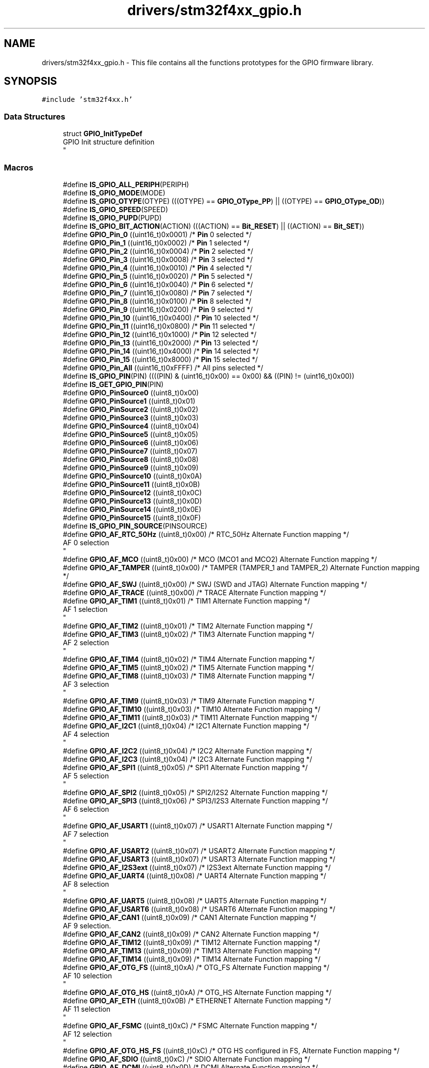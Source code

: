 .TH "drivers/stm32f4xx_gpio.h" 3 "Version 0.1.-" "Square Root Approximation" \" -*- nroff -*-
.ad l
.nh
.SH NAME
drivers/stm32f4xx_gpio.h \- This file contains all the functions prototypes for the GPIO firmware library\&.  

.SH SYNOPSIS
.br
.PP
\fC#include 'stm32f4xx\&.h'\fP
.br

.SS "Data Structures"

.in +1c
.ti -1c
.RI "struct \fBGPIO_InitTypeDef\fP"
.br
.RI "GPIO Init structure definition 
.br
 "
.in -1c
.SS "Macros"

.in +1c
.ti -1c
.RI "#define \fBIS_GPIO_ALL_PERIPH\fP(PERIPH)"
.br
.ti -1c
.RI "#define \fBIS_GPIO_MODE\fP(MODE)"
.br
.ti -1c
.RI "#define \fBIS_GPIO_OTYPE\fP(OTYPE)   (((OTYPE) == \fBGPIO_OType_PP\fP) || ((OTYPE) == \fBGPIO_OType_OD\fP))"
.br
.ti -1c
.RI "#define \fBIS_GPIO_SPEED\fP(SPEED)"
.br
.ti -1c
.RI "#define \fBIS_GPIO_PUPD\fP(PUPD)"
.br
.ti -1c
.RI "#define \fBIS_GPIO_BIT_ACTION\fP(ACTION)   (((ACTION) == \fBBit_RESET\fP) || ((ACTION) == \fBBit_SET\fP))"
.br
.ti -1c
.RI "#define \fBGPIO_Pin_0\fP   ((uint16_t)0x0001)  /* \fBPin\fP 0 selected */"
.br
.ti -1c
.RI "#define \fBGPIO_Pin_1\fP   ((uint16_t)0x0002)  /* \fBPin\fP 1 selected */"
.br
.ti -1c
.RI "#define \fBGPIO_Pin_2\fP   ((uint16_t)0x0004)  /* \fBPin\fP 2 selected */"
.br
.ti -1c
.RI "#define \fBGPIO_Pin_3\fP   ((uint16_t)0x0008)  /* \fBPin\fP 3 selected */"
.br
.ti -1c
.RI "#define \fBGPIO_Pin_4\fP   ((uint16_t)0x0010)  /* \fBPin\fP 4 selected */"
.br
.ti -1c
.RI "#define \fBGPIO_Pin_5\fP   ((uint16_t)0x0020)  /* \fBPin\fP 5 selected */"
.br
.ti -1c
.RI "#define \fBGPIO_Pin_6\fP   ((uint16_t)0x0040)  /* \fBPin\fP 6 selected */"
.br
.ti -1c
.RI "#define \fBGPIO_Pin_7\fP   ((uint16_t)0x0080)  /* \fBPin\fP 7 selected */"
.br
.ti -1c
.RI "#define \fBGPIO_Pin_8\fP   ((uint16_t)0x0100)  /* \fBPin\fP 8 selected */"
.br
.ti -1c
.RI "#define \fBGPIO_Pin_9\fP   ((uint16_t)0x0200)  /* \fBPin\fP 9 selected */"
.br
.ti -1c
.RI "#define \fBGPIO_Pin_10\fP   ((uint16_t)0x0400)  /* \fBPin\fP 10 selected */"
.br
.ti -1c
.RI "#define \fBGPIO_Pin_11\fP   ((uint16_t)0x0800)  /* \fBPin\fP 11 selected */"
.br
.ti -1c
.RI "#define \fBGPIO_Pin_12\fP   ((uint16_t)0x1000)  /* \fBPin\fP 12 selected */"
.br
.ti -1c
.RI "#define \fBGPIO_Pin_13\fP   ((uint16_t)0x2000)  /* \fBPin\fP 13 selected */"
.br
.ti -1c
.RI "#define \fBGPIO_Pin_14\fP   ((uint16_t)0x4000)  /* \fBPin\fP 14 selected */"
.br
.ti -1c
.RI "#define \fBGPIO_Pin_15\fP   ((uint16_t)0x8000)  /* \fBPin\fP 15 selected */"
.br
.ti -1c
.RI "#define \fBGPIO_Pin_All\fP   ((uint16_t)0xFFFF)  /* All pins selected */"
.br
.ti -1c
.RI "#define \fBIS_GPIO_PIN\fP(PIN)   ((((PIN) & (uint16_t)0x00) == 0x00) && ((PIN) != (uint16_t)0x00))"
.br
.ti -1c
.RI "#define \fBIS_GET_GPIO_PIN\fP(PIN)"
.br
.ti -1c
.RI "#define \fBGPIO_PinSource0\fP   ((uint8_t)0x00)"
.br
.ti -1c
.RI "#define \fBGPIO_PinSource1\fP   ((uint8_t)0x01)"
.br
.ti -1c
.RI "#define \fBGPIO_PinSource2\fP   ((uint8_t)0x02)"
.br
.ti -1c
.RI "#define \fBGPIO_PinSource3\fP   ((uint8_t)0x03)"
.br
.ti -1c
.RI "#define \fBGPIO_PinSource4\fP   ((uint8_t)0x04)"
.br
.ti -1c
.RI "#define \fBGPIO_PinSource5\fP   ((uint8_t)0x05)"
.br
.ti -1c
.RI "#define \fBGPIO_PinSource6\fP   ((uint8_t)0x06)"
.br
.ti -1c
.RI "#define \fBGPIO_PinSource7\fP   ((uint8_t)0x07)"
.br
.ti -1c
.RI "#define \fBGPIO_PinSource8\fP   ((uint8_t)0x08)"
.br
.ti -1c
.RI "#define \fBGPIO_PinSource9\fP   ((uint8_t)0x09)"
.br
.ti -1c
.RI "#define \fBGPIO_PinSource10\fP   ((uint8_t)0x0A)"
.br
.ti -1c
.RI "#define \fBGPIO_PinSource11\fP   ((uint8_t)0x0B)"
.br
.ti -1c
.RI "#define \fBGPIO_PinSource12\fP   ((uint8_t)0x0C)"
.br
.ti -1c
.RI "#define \fBGPIO_PinSource13\fP   ((uint8_t)0x0D)"
.br
.ti -1c
.RI "#define \fBGPIO_PinSource14\fP   ((uint8_t)0x0E)"
.br
.ti -1c
.RI "#define \fBGPIO_PinSource15\fP   ((uint8_t)0x0F)"
.br
.ti -1c
.RI "#define \fBIS_GPIO_PIN_SOURCE\fP(PINSOURCE)"
.br
.ti -1c
.RI "#define \fBGPIO_AF_RTC_50Hz\fP   ((uint8_t)0x00)  /* RTC_50Hz Alternate Function mapping */"
.br
.RI "AF 0 selection 
.br
 "
.ti -1c
.RI "#define \fBGPIO_AF_MCO\fP   ((uint8_t)0x00)  /* MCO (MCO1 and MCO2) Alternate Function mapping */"
.br
.ti -1c
.RI "#define \fBGPIO_AF_TAMPER\fP   ((uint8_t)0x00)  /* TAMPER (TAMPER_1 and TAMPER_2) Alternate Function mapping */"
.br
.ti -1c
.RI "#define \fBGPIO_AF_SWJ\fP   ((uint8_t)0x00)  /* SWJ (SWD and JTAG) Alternate Function mapping */"
.br
.ti -1c
.RI "#define \fBGPIO_AF_TRACE\fP   ((uint8_t)0x00)  /* TRACE Alternate Function mapping */"
.br
.ti -1c
.RI "#define \fBGPIO_AF_TIM1\fP   ((uint8_t)0x01)  /* TIM1 Alternate Function mapping */"
.br
.RI "AF 1 selection 
.br
 "
.ti -1c
.RI "#define \fBGPIO_AF_TIM2\fP   ((uint8_t)0x01)  /* TIM2 Alternate Function mapping */"
.br
.ti -1c
.RI "#define \fBGPIO_AF_TIM3\fP   ((uint8_t)0x02)  /* TIM3 Alternate Function mapping */"
.br
.RI "AF 2 selection 
.br
 "
.ti -1c
.RI "#define \fBGPIO_AF_TIM4\fP   ((uint8_t)0x02)  /* TIM4 Alternate Function mapping */"
.br
.ti -1c
.RI "#define \fBGPIO_AF_TIM5\fP   ((uint8_t)0x02)  /* TIM5 Alternate Function mapping */"
.br
.ti -1c
.RI "#define \fBGPIO_AF_TIM8\fP   ((uint8_t)0x03)  /* TIM8 Alternate Function mapping */"
.br
.RI "AF 3 selection 
.br
 "
.ti -1c
.RI "#define \fBGPIO_AF_TIM9\fP   ((uint8_t)0x03)  /* TIM9 Alternate Function mapping */"
.br
.ti -1c
.RI "#define \fBGPIO_AF_TIM10\fP   ((uint8_t)0x03)  /* TIM10 Alternate Function mapping */"
.br
.ti -1c
.RI "#define \fBGPIO_AF_TIM11\fP   ((uint8_t)0x03)  /* TIM11 Alternate Function mapping */"
.br
.ti -1c
.RI "#define \fBGPIO_AF_I2C1\fP   ((uint8_t)0x04)  /* I2C1 Alternate Function mapping */"
.br
.RI "AF 4 selection 
.br
 "
.ti -1c
.RI "#define \fBGPIO_AF_I2C2\fP   ((uint8_t)0x04)  /* I2C2 Alternate Function mapping */"
.br
.ti -1c
.RI "#define \fBGPIO_AF_I2C3\fP   ((uint8_t)0x04)  /* I2C3 Alternate Function mapping */"
.br
.ti -1c
.RI "#define \fBGPIO_AF_SPI1\fP   ((uint8_t)0x05)  /* SPI1 Alternate Function mapping */"
.br
.RI "AF 5 selection 
.br
 "
.ti -1c
.RI "#define \fBGPIO_AF_SPI2\fP   ((uint8_t)0x05)  /* SPI2/I2S2 Alternate Function mapping */"
.br
.ti -1c
.RI "#define \fBGPIO_AF_SPI3\fP   ((uint8_t)0x06)  /* SPI3/I2S3 Alternate Function mapping */"
.br
.RI "AF 6 selection 
.br
 "
.ti -1c
.RI "#define \fBGPIO_AF_USART1\fP   ((uint8_t)0x07)  /* USART1 Alternate Function mapping */"
.br
.RI "AF 7 selection 
.br
 "
.ti -1c
.RI "#define \fBGPIO_AF_USART2\fP   ((uint8_t)0x07)  /* USART2 Alternate Function mapping */"
.br
.ti -1c
.RI "#define \fBGPIO_AF_USART3\fP   ((uint8_t)0x07)  /* USART3 Alternate Function mapping */"
.br
.ti -1c
.RI "#define \fBGPIO_AF_I2S3ext\fP   ((uint8_t)0x07)  /* I2S3ext Alternate Function mapping */"
.br
.ti -1c
.RI "#define \fBGPIO_AF_UART4\fP   ((uint8_t)0x08)  /* UART4 Alternate Function mapping */"
.br
.RI "AF 8 selection 
.br
 "
.ti -1c
.RI "#define \fBGPIO_AF_UART5\fP   ((uint8_t)0x08)  /* UART5 Alternate Function mapping */"
.br
.ti -1c
.RI "#define \fBGPIO_AF_USART6\fP   ((uint8_t)0x08)  /* USART6 Alternate Function mapping */"
.br
.ti -1c
.RI "#define \fBGPIO_AF_CAN1\fP   ((uint8_t)0x09)  /* CAN1 Alternate Function mapping */"
.br
.RI "AF 9 selection\&. "
.ti -1c
.RI "#define \fBGPIO_AF_CAN2\fP   ((uint8_t)0x09)  /* CAN2 Alternate Function mapping */"
.br
.ti -1c
.RI "#define \fBGPIO_AF_TIM12\fP   ((uint8_t)0x09)  /* TIM12 Alternate Function mapping */"
.br
.ti -1c
.RI "#define \fBGPIO_AF_TIM13\fP   ((uint8_t)0x09)  /* TIM13 Alternate Function mapping */"
.br
.ti -1c
.RI "#define \fBGPIO_AF_TIM14\fP   ((uint8_t)0x09)  /* TIM14 Alternate Function mapping */"
.br
.ti -1c
.RI "#define \fBGPIO_AF_OTG_FS\fP   ((uint8_t)0xA)  /* OTG_FS Alternate Function mapping */"
.br
.RI "AF 10 selection 
.br
 "
.ti -1c
.RI "#define \fBGPIO_AF_OTG_HS\fP   ((uint8_t)0xA)  /* OTG_HS Alternate Function mapping */"
.br
.ti -1c
.RI "#define \fBGPIO_AF_ETH\fP   ((uint8_t)0x0B)  /* ETHERNET Alternate Function mapping */"
.br
.RI "AF 11 selection 
.br
 "
.ti -1c
.RI "#define \fBGPIO_AF_FSMC\fP   ((uint8_t)0xC)  /* FSMC Alternate Function mapping */"
.br
.RI "AF 12 selection 
.br
 "
.ti -1c
.RI "#define \fBGPIO_AF_OTG_HS_FS\fP   ((uint8_t)0xC)  /* OTG HS configured in FS, Alternate Function mapping */"
.br
.ti -1c
.RI "#define \fBGPIO_AF_SDIO\fP   ((uint8_t)0xC)  /* SDIO Alternate Function mapping */"
.br
.ti -1c
.RI "#define \fBGPIO_AF_DCMI\fP   ((uint8_t)0x0D)  /* DCMI Alternate Function mapping */"
.br
.RI "AF 13 selection 
.br
 "
.ti -1c
.RI "#define \fBGPIO_AF_EVENTOUT\fP   ((uint8_t)0x0F)  /* EVENTOUT Alternate Function mapping */"
.br
.RI "AF 15 selection 
.br
 "
.ti -1c
.RI "#define \fBIS_GPIO_AF\fP(AF)"
.br
.ti -1c
.RI "#define \fBGPIO_Mode_AIN\fP   \fBGPIO_Mode_AN\fP"
.br
.ti -1c
.RI "#define \fBGPIO_AF_OTG1_FS\fP   \fBGPIO_AF_OTG_FS\fP"
.br
.ti -1c
.RI "#define \fBGPIO_AF_OTG2_HS\fP   \fBGPIO_AF_OTG_HS\fP"
.br
.ti -1c
.RI "#define \fBGPIO_AF_OTG2_FS\fP   \fBGPIO_AF_OTG_HS_FS\fP"
.br
.in -1c
.SS "Enumerations"

.in +1c
.ti -1c
.RI "enum \fBGPIOMode_TypeDef\fP { \fBGPIO_Mode_IN\fP = 0x00, \fBGPIO_Mode_OUT\fP = 0x01, \fBGPIO_Mode_AF\fP = 0x02, \fBGPIO_Mode_AN\fP = 0x03 }"
.br
.RI "GPIO Configuration Mode enumeration\&. "
.ti -1c
.RI "enum \fBGPIOOType_TypeDef\fP { \fBGPIO_OType_PP\fP = 0x00, \fBGPIO_OType_OD\fP = 0x01 }"
.br
.RI "GPIO Output type enumeration\&. "
.ti -1c
.RI "enum \fBGPIOSpeed_TypeDef\fP { \fBGPIO_Speed_2MHz\fP = 0x00, \fBGPIO_Speed_25MHz\fP = 0x01, \fBGPIO_Speed_50MHz\fP = 0x02, \fBGPIO_Speed_100MHz\fP = 0x03 }"
.br
.RI "GPIO Output Maximum frequency enumeration\&. "
.ti -1c
.RI "enum \fBGPIOPuPd_TypeDef\fP { \fBGPIO_PuPd_NOPULL\fP = 0x00, \fBGPIO_PuPd_UP\fP = 0x01, \fBGPIO_PuPd_DOWN\fP = 0x02 }"
.br
.RI "GPIO Configuration PullUp PullDown enumeration\&. "
.ti -1c
.RI "enum \fBBitAction\fP { \fBBit_RESET\fP = 0, \fBBit_SET\fP }"
.br
.RI "GPIO Bit SET and Bit RESET enumeration\&. "
.in -1c
.SS "Functions"

.in +1c
.ti -1c
.RI "void \fBGPIO_DeInit\fP (GPIO_TypeDef *GPIOx)"
.br
.RI "Deinitializes the GPIOx peripheral registers to their default reset values\&. "
.ti -1c
.RI "void \fBGPIO_Init\fP (GPIO_TypeDef *GPIOx, \fBGPIO_InitTypeDef\fP *GPIO_InitStruct)"
.br
.RI "Initializes the GPIOx peripheral according to the specified parameters in the GPIO_InitStruct\&. "
.ti -1c
.RI "void \fBGPIO_StructInit\fP (\fBGPIO_InitTypeDef\fP *GPIO_InitStruct)"
.br
.RI "Fills each GPIO_InitStruct member with its default value\&. "
.ti -1c
.RI "void \fBGPIO_PinLockConfig\fP (GPIO_TypeDef *GPIOx, uint16_t GPIO_Pin)"
.br
.RI "Locks GPIO Pins configuration registers\&. "
.ti -1c
.RI "uint8_t \fBGPIO_ReadInputDataBit\fP (GPIO_TypeDef *GPIOx, uint16_t GPIO_Pin)"
.br
.RI "Reads the specified input port pin\&. "
.ti -1c
.RI "uint16_t \fBGPIO_ReadInputData\fP (GPIO_TypeDef *GPIOx)"
.br
.RI "Reads the specified GPIO input data port\&. "
.ti -1c
.RI "uint8_t \fBGPIO_ReadOutputDataBit\fP (GPIO_TypeDef *GPIOx, uint16_t GPIO_Pin)"
.br
.RI "Reads the specified output data port bit\&. "
.ti -1c
.RI "uint16_t \fBGPIO_ReadOutputData\fP (GPIO_TypeDef *GPIOx)"
.br
.RI "Reads the specified GPIO output data port\&. "
.ti -1c
.RI "void \fBGPIO_SetBits\fP (GPIO_TypeDef *GPIOx, uint16_t GPIO_Pin)"
.br
.RI "Sets the selected data port bits\&. "
.ti -1c
.RI "void \fBGPIO_ResetBits\fP (GPIO_TypeDef *GPIOx, uint16_t GPIO_Pin)"
.br
.RI "Clears the selected data port bits\&. "
.ti -1c
.RI "void \fBGPIO_WriteBit\fP (GPIO_TypeDef *GPIOx, uint16_t GPIO_Pin, \fBBitAction\fP BitVal)"
.br
.RI "Sets or clears the selected data port bit\&. "
.ti -1c
.RI "void \fBGPIO_Write\fP (GPIO_TypeDef *GPIOx, uint16_t PortVal)"
.br
.RI "Writes data to the specified GPIO data port\&. "
.ti -1c
.RI "void \fBGPIO_ToggleBits\fP (GPIO_TypeDef *GPIOx, uint16_t GPIO_Pin)"
.br
.RI "Toggles the specified GPIO pins\&.\&. "
.ti -1c
.RI "void \fBGPIO_PinAFConfig\fP (GPIO_TypeDef *GPIOx, uint16_t GPIO_PinSource, uint8_t GPIO_AF)"
.br
.RI "Changes the mapping of the specified pin\&. "
.in -1c
.SH "Detailed Description"
.PP 
This file contains all the functions prototypes for the GPIO firmware library\&. 


.PP
\fBAuthor\fP
.RS 4
MCD Application Team 
.RE
.PP
\fBVersion\fP
.RS 4
V1\&.0\&.0 
.RE
.PP
\fBDate\fP
.RS 4
30-September-2011 
.RE
.PP
\fBAttention\fP
.RS 4
.RE
.PP
THE PRESENT FIRMWARE WHICH IS FOR GUIDANCE ONLY AIMS AT PROVIDING CUSTOMERS WITH CODING INFORMATION REGARDING THEIR PRODUCTS IN ORDER FOR THEM TO SAVE TIME\&. AS A RESULT, STMICROELECTRONICS SHALL NOT BE HELD LIABLE FOR ANY DIRECT, INDIRECT OR CONSEQUENTIAL DAMAGES WITH RESPECT TO ANY CLAIMS ARISING FROM THE CONTENT OF SUCH FIRMWARE AND/OR THE USE MADE BY CUSTOMERS OF THE CODING INFORMATION CONTAINED HEREIN IN CONNECTION WITH THEIR PRODUCTS\&.
.PP
.SS "(C) COPYRIGHT 2011 STMicroelectronics"

.SH "Author"
.PP 
Generated automatically by Doxygen for Square Root Approximation from the source code\&.
